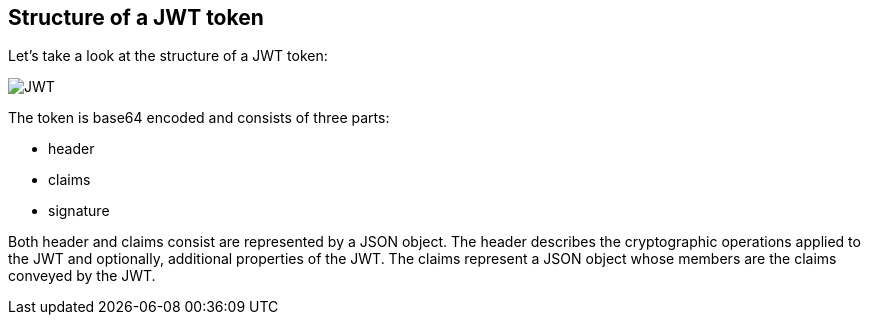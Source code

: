 == Structure of a JWT token

Let's take a look at the structure of a JWT token:

[role="lesson-image"]
image::images/jwt_token.png[JWT]

The token is base64 encoded and consists of three parts:

 - header
 - claims
 - signature

Both header and claims consist are represented by a JSON object. The header describes the cryptographic operations applied to the JWT and optionally, additional properties of the JWT.
The claims represent a JSON object whose members are the claims conveyed by the JWT.


